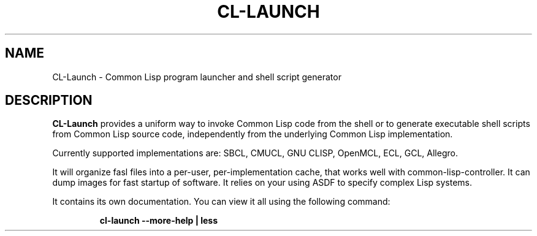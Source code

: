 .\" Hey, Emacs!  This is an -*- nroff -*- source file.
.TH CL-LAUNCH 1 "March 11th, 2007"
.SH NAME
CL-Launch \- Common Lisp program launcher and shell script generator
.SH DESCRIPTION
.B CL-Launch
provides a uniform way to invoke Common Lisp code from the shell
or to generate executable shell scripts from Common Lisp source code,
independently from the underlying Common Lisp implementation.
.PP
Currently supported implementations are:
SBCL, CMUCL, GNU CLISP, OpenMCL, ECL, GCL, Allegro.
.PP
It will organize fasl files into a per-user, per-implementation cache, that
works well with common-lisp-controller. It can dump images for fast startup
of software. It relies on your using ASDF to specify complex Lisp systems.
.PP
It contains its own documentation.
You can view it all using the following command:
.PP
.RS
.nf
\fBcl-launch \-\-more-help | less\fP
.fi
.RE
.PP
